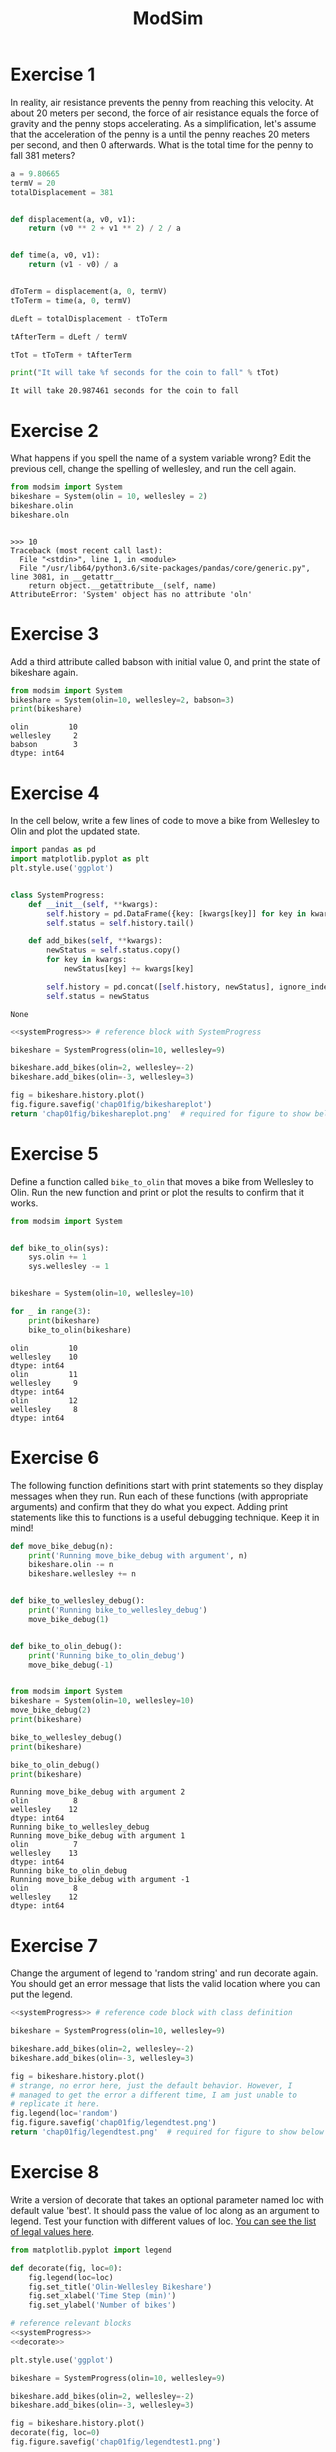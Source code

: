 #+title: ModSim

#+options: num:nil toc:nil
#+latex_header: \usepackage[margin=1in]{geometry}

* Exercise 1
In reality, air resistance prevents the penny from reaching this velocity.
At about 20 meters per second, the force of air resistance equals the force of gravity and the penny stops accelerating.
As a simplification, let's assume that the acceleration of the penny is a until the penny reaches 20 meters per second, and then 0 afterwards.
What is the total time for the penny to fall 381 meters?

#+BEGIN_SRC python :results output :exports both
  a = 9.80665
  termV = 20
  totalDisplacement = 381


  def displacement(a, v0, v1):
      return (v0 ** 2 + v1 ** 2) / 2 / a


  def time(a, v0, v1):
      return (v1 - v0) / a


  dToTerm = displacement(a, 0, termV)
  tToTerm = time(a, 0, termV)

  dLeft = totalDisplacement - tToTerm

  tAfterTerm = dLeft / termV

  tTot = tToTerm + tAfterTerm

  print("It will take %f seconds for the coin to fall" % tTot)
#+END_SRC

#+RESULTS:
: It will take 20.987461 seconds for the coin to fall

* Exercise 2
What happens if you spell the name of a system variable wrong?
Edit the previous cell, change the spelling of wellesley, and run the cell again.

#+BEGIN_SRC python :results output :session :exports both
  from modsim import System
  bikeshare = System(olin = 10, wellesley = 2)
  bikeshare.olin
  bikeshare.oln
#+END_SRC

#+RESULTS:
: 
: >>> 10
: Traceback (most recent call last):
:   File "<stdin>", line 1, in <module>
:   File "/usr/lib64/python3.6/site-packages/pandas/core/generic.py", line 3081, in __getattr__
:     return object.__getattribute__(self, name)
: AttributeError: 'System' object has no attribute 'oln'

* Exercise 3
Add a third attribute called babson with initial value 0, and print the state of bikeshare again.

#+BEGIN_SRC python :results output :exports both
  from modsim import System
  bikeshare = System(olin=10, wellesley=2, babson=3)
  print(bikeshare)
#+END_SRC

#+RESULTS:
: olin         10
: wellesley     2
: babson        3
: dtype: int64

* Exercise 4
In the cell below, write a few lines of code to move a bike from Wellesley to Olin and plot the updated state.

#+name: systemProgress
#+BEGIN_SRC python :noweb yes :exports both
  import pandas as pd
  import matplotlib.pyplot as plt
  plt.style.use('ggplot')


  class SystemProgress:
      def __init__(self, **kwargs):
          self.history = pd.DataFrame({key: [kwargs[key]] for key in kwargs})
          self.status = self.history.tail()

      def add_bikes(self, **kwargs):
          newStatus = self.status.copy()
          for key in kwargs:
              newStatus[key] += kwargs[key]

          self.history = pd.concat([self.history, newStatus], ignore_index=True)
          self.status = newStatus
#+END_SRC

#+RESULTS: systemProgress
: None

#+BEGIN_SRC python :results file :noweb yes :exports both
  <<systemProgress>> # reference block with SystemProgress

  bikeshare = SystemProgress(olin=10, wellesley=9)

  bikeshare.add_bikes(olin=2, wellesley=-2)
  bikeshare.add_bikes(olin=-3, wellesley=3)

  fig = bikeshare.history.plot()
  fig.figure.savefig('chap01fig/bikeshareplot')
  return 'chap01fig/bikeshareplot.png'  # required for figure to show below
#+END_SRC

#+RESULTS:
[[file:chap01fig/bikeshareplot.png]]

* Exercise 5
Define a function called =bike_to_olin= that moves a bike from Wellesley to Olin.
Run the new function and print or plot the results to confirm that it works.

#+BEGIN_SRC python :results output :exports both
  from modsim import System


  def bike_to_olin(sys):
      sys.olin += 1
      sys.wellesley -= 1


  bikeshare = System(olin=10, wellesley=10)

  for _ in range(3):
      print(bikeshare)
      bike_to_olin(bikeshare)
#+END_SRC

#+RESULTS:
: olin         10
: wellesley    10
: dtype: int64
: olin         11
: wellesley     9
: dtype: int64
: olin         12
: wellesley     8
: dtype: int64

* Exercise 6
The following function definitions start with print statements so they display messages when they run.
Run each of these functions (with appropriate arguments) and confirm that they do what you expect.
Adding print statements like this to functions is a useful debugging technique.
Keep it in mind!

#+BEGIN_SRC python :results output :sesion :exports both
  def move_bike_debug(n):
      print('Running move_bike_debug with argument', n)
      bikeshare.olin -= n
      bikeshare.wellesley += n


  def bike_to_wellesley_debug():
      print('Running bike_to_wellesley_debug')
      move_bike_debug(1)


  def bike_to_olin_debug():
      print('Running bike_to_olin_debug')
      move_bike_debug(-1)


  from modsim import System
  bikeshare = System(olin=10, wellesley=10)
  move_bike_debug(2)
  print(bikeshare)

  bike_to_wellesley_debug()
  print(bikeshare)

  bike_to_olin_debug()
  print(bikeshare)
#+END_SRC

#+RESULTS:
#+begin_example
Running move_bike_debug with argument 2
olin          8
wellesley    12
dtype: int64
Running bike_to_wellesley_debug
Running move_bike_debug with argument 1
olin          7
wellesley    13
dtype: int64
Running bike_to_olin_debug
Running move_bike_debug with argument -1
olin          8
wellesley    12
dtype: int64
#+end_example

* Exercise 7
Change the argument of legend to 'random string' and run decorate again.
You should get an error message that lists the valid location where you can put the legend.

#+BEGIN_SRC python :results file :noweb yes :exports both
  <<systemProgress>> # reference code block with class definition

  bikeshare = SystemProgress(olin=10, wellesley=9)

  bikeshare.add_bikes(olin=2, wellesley=-2)
  bikeshare.add_bikes(olin=-3, wellesley=3)

  fig = bikeshare.history.plot()
  # strange, no error here, just the default behavior. However, I
  # managed to get the error a different time, I am just unable to
  # replicate it here.
  fig.legend(loc='random')
  fig.figure.savefig('chap01fig/legendtest.png')
  return 'chap01fig/legendtest.png'  # required for figure to show below
#+END_SRC

#+RESULTS:
[[file:chap01fig/legendtest.png]]

* Exercise 8
Write a version of decorate that takes an optional parameter named loc with default value 'best'.
It should pass the value of loc along as an argument to legend.
Test your function with different values of loc.
[[https://matplotlib.org/api/pyplot_api.html#matplotlib.pyplot.legend][You can see the list of legal values here]].

#+name: decorate
#+BEGIN_SRC python :results output :exports both
  from matplotlib.pyplot import legend

  def decorate(fig, loc=0):
      fig.legend(loc=loc)
      fig.set_title('Olin-Wellesley Bikeshare')
      fig.set_xlabel('Time Step (min)')
      fig.set_ylabel('Number of bikes')

#+END_SRC

#+RESULTS: decorate

#+BEGIN_SRC python :noweb yes :results file :exports both
  # reference relevant blocks
  <<systemProgress>>
  <<decorate>>

  plt.style.use('ggplot')

  bikeshare = SystemProgress(olin=10, wellesley=9)

  bikeshare.add_bikes(olin=2, wellesley=-2)
  bikeshare.add_bikes(olin=-3, wellesley=3)

  fig = bikeshare.history.plot()
  decorate(fig, loc=0)
  fig.figure.savefig('chap01fig/legendtest1.png')

  return 'chap01fig/legendtest1.png'  # required for figure to show below
#+END_SRC

#+RESULTS:
[[file:chap01fig/legendtest1.png]]

#+BEGIN_SRC python :noweb yes :results file :exports both
  # reference relevant blocks
  <<systemProgress>>
  <<decorate>>

  plt.style.use('ggplot')

  bikeshare = SystemProgress(olin=10, wellesley=9)

  bikeshare.add_bikes(olin=2, wellesley=-2)
  bikeshare.add_bikes(olin=-3, wellesley=3)

  fig = bikeshare.history.plot()
  decorate(fig, loc=10)

  fig.figure.savefig('chap01fig/legendtest2.png')

  return 'chap01fig/legendtest2.png'  # required for figure to show below
#+END_SRC

#+RESULTS:
[[file:chap01fig/legendtest2.png]]

* Exercise 9
Combine the examples from the previous two sections to write a function named =run_steps= that takes three parameters, =named num_steps=, p1, and p2.
It should use a for loop to run step the number of times specified by =num_steps=, passing along the specified values of p1 and p2.
After each step, it should plot the updated state.
Test your function by creating a new System object, creating a new figure, and running =run_steps=.

#+BEGIN_SRC python :results file :noweb yes :exports both
  # reference relevant codeblocks
  <<systemProgress>>
  <<decorate>>

  from modsim import flip
  plt.style.use('ggplot')

  def step(df, p1=0.5, p2=0.5):
      print('p1 ->', p1)
      print('p2 ->', p2)
      if flip(p1):
          df.add_bikes(olin=-1, wellesley=1)
      if flip(p2):
          df.add_bikes(olin=1, wellesley=-1)


  def run_steps(df, num_steps, p1, p2):
      for _ in range(num_steps):
          step(df, p1, p2)


  bikeshare = SystemProgress(olin=10, wellesley=2)
  run_steps(bikeshare, 100, 0.6, 0.2)
  ax = bikeshare.history.plot()
  decorate(ax)
  ax.figure.savefig('chap01fig/runsteps.png')

  return 'chap01fig/runsteps.png'
#+END_SRC

#+RESULTS:
[[file:chap01fig/runsteps.png]]
